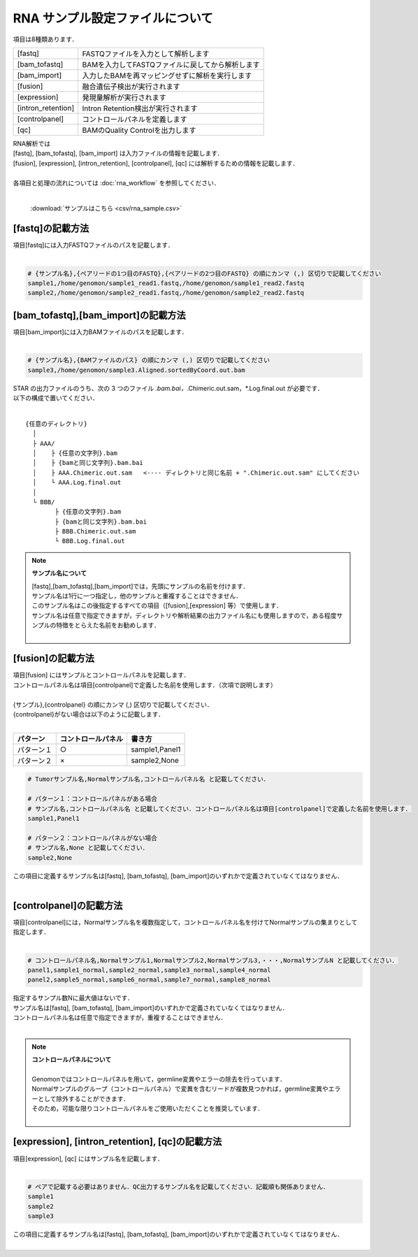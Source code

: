 RNA サンプル設定ファイルについて
==================================

項目は8種類あります．

+----------------------+---------------------------------------------------+
| [fastq]              | FASTQファイルを入力として解析します               |
+----------------------+---------------------------------------------------+
| [bam_tofastq]        | BAMを入力してFASTQファイルに戻してから解析します  |
+----------------------+---------------------------------------------------+
| [bam_import]         | 入力したBAMを再マッピングせずに解析を実行します   |
+----------------------+---------------------------------------------------+
| [fusion]             | 融合遺伝子検出が実行されます                      |
+----------------------+---------------------------------------------------+
| [expression]         | 発現量解析が実行されます                          |
+----------------------+---------------------------------------------------+
| [intron_retention]   | Intron Retention検出が実行されます                |
+----------------------+---------------------------------------------------+
| [controlpanel]       | コントロールパネルを定義します                    |
+----------------------+---------------------------------------------------+
| [qc]                 | BAMのQuality Controlを出力します                  |
+----------------------+---------------------------------------------------+

| RNA解析では
| [fastq], [bam_tofastq], [bam_import] は入力ファイルの情報を記載します．
| [fusion], [expression], [intron_retention], [controlpanel], [qc] には解析するための情報を記載します．
| 
| 各項目と処理の流れについては :doc:`rna_workflow` を参照してください．
| 

 :download:`サンプルはこちら <csv/rna_sample.csv>`

[fastq]の記載方法
^^^^^^^^^^^^^^^^^

| 項目[fastq]には入力FASTQファイルのパスを記載します．
|

.. code-block:: bash

  # {サンプル名},{ペアリードの1つ目のFASTQ},{ペアリードの2つ目のFASTQ} の順にカンマ (,) 区切りで記載してください
  sample1,/home/genomon/sample1_read1.fastq,/home/genomon/sample1_read2.fastq
  sample2,/home/genomon/sample2_read1.fastq,/home/genomon/sample2_read2.fastq
  
[bam_tofastq],[bam_import]の記載方法
^^^^^^^^^^^^^^^^^^^^^^^^^^^^^^^^^^^^^

| 項目[bam_import]には入力BAMファイルのパスを記載します．
|

.. code-block:: bash

  # {サンプル名},{BAMファイルのパス} の順にカンマ (,) 区切りで記載してください
  sample3,/home/genomon/sample3.Aligned.sortedByCoord.out.bam
  
| STAR の出力ファイルのうち、次の 3 つのファイル *.bam.bai，*.Chimeric.out.sam，*.Log.final.out が必要です．
| 以下の構成で置いてください．
| 

::
  
  {任意のディレクトリ}
    │
    ├ AAA/
    │    ├ {任意の文字列}.bam
    │    ├ {bamと同じ文字列}.bam.bai
    │    ├ AAA.Chimeric.out.sam   <---- ディレクトリと同じ名前 + ".Chimeric.out.sam" にしてください
    │    └ AAA.Log.final.out
    │
    └ BBB/
          ├ {任意の文字列}.bam
          ├ {bamと同じ文字列}.bam.bai
          ├ BBB.Chimeric.out.sam
          └ BBB.Log.final.out

.. note::
  
  **サンプル名について**
  
  | [fastq],[bam_tofastq],[bam_import]では，先頭にサンプルの名前を付けます．
  | サンプル名は1行に一つ指定し，他のサンプルと重複することはできません．
  | このサンプル名はこの後指定するすべての項目（[fusion],[expression] 等）で使用します．
  | サンプル名は任意で指定できますが，ディレクトリや解析結果の出力ファイル名にも使用しますので，ある程度サンプルの特徴をとらえた名前をお勧めします．
  |

[fusion]の記載方法
^^^^^^^^^^^^^^^^^^^^^^^^^^^^^^^^^^^^^^^^^^^^^^^

| 項目[fusion] にはサンプルとコントロールパネルを記載します．
| コントロールパネル名は項目[controlpanel]で定義した名前を使用します．（次項で説明します）
|
| {サンプル},{controlpanel} の順にカンマ (,) 区切りで記載してください．
| {controlpanel}がない場合は以下のように記載します．
|

=============== =========================== ===========================================
パターン        コントロールパネル          書き方
=============== =========================== ===========================================
パターン１       ○                          sample1,Panel1
パターン２       ×                          sample2,None
=============== =========================== ===========================================

.. code-block:: bash

  # Tumorサンプル名,Normalサンプル名,コントロールパネル名 と記載してください．

  # パターン１：コントロールパネルがある場合
  # サンプル名,コントロールパネル名 と記載してください．コントロールパネル名は項目[controlpanel]で定義した名前を使用します．
  sample1,Panel1
  
  # パターン２：コントロールパネルがない場合
  # サンプル名,None と記載してください．
  sample2,None
  
| この項目に定義するサンプル名は[fastq], [bam_tofastq], [bam_import]のいずれかで定義されていなくてはなりません．
| 

[controlpanel]の記載方法
^^^^^^^^^^^^^^^^^^^^^^^^^^^^^^

| 項目[controlpanel]には，Normalサンプル名を複数指定して，コントロールパネル名を付けてNormalサンプルの集まりとして指定します．
|

.. code-block:: bash

  # コントロールパネル名,Normalサンプル1,Normalサンプル2,Normalサンプル3,・・・,NormalサンプルN と記載してください．
  panel1,sample1_normal,sample2_normal,sample3_normal,sample4_normal
  panel2,sample5_normal,sample6_normal,sample7_normal,sample8_normal
  
| 指定するサンプル数Nに最大値はないです．
| サンプル名は[fastq], [bam_tofastq], [bam_import]のいずれかで定義されていなくてはなりません．
| コントロールパネル名は任意で指定できますが，重複することはできません．
| 

.. note::
  
  | **コントロールパネルについて**
  |
  | Genomonではコントロールパネルを用いて，germline変異やエラーの除去を行っています．
  | Normalサンプルのグループ（コントロールパネル）で変異を含むリードが複数見つかれば，germline変異やエラーとして除外することができます．
  | そのため，可能な限りコントロールパネルをご使用いただくことを推奨しています．
  |


[expression], [intron_retention], [qc]の記載方法
^^^^^^^^^^^^^^^^^^^^^^^^^^^^^^^^^^^^^^^^^^^^^^^^^^^

| 項目[expression], [qc] にはサンプル名を記載します．
|

.. code-block:: bash

  # ペアで記載する必要はありません．QC出力するサンプル名を記載してください．記載順も関係ありません．
  sample1
  sample2
  sample3


| この項目に定義するサンプル名は[fastq], [bam_tofastq], [bam_import]のいずれかで定義されていなくてはなりません．
| 

